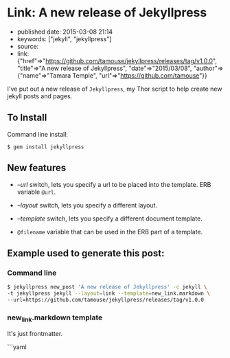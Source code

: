 * Link: A new release of Jekyllpress
  :PROPERTIES:
  :CUSTOM_ID: link-a-new-release-of-jekyllpress
  :END:

- published date: 2015-03-08 21:14
- keywords: ["jekyll", "jekyllpress"]
- source:
- link: {"href"=>"https://github.com/tamouse/jekyllpress/releases/tag/v1.0.0", "title"=>"A new release of Jekyllpress", "date"=>"2015/03/08", "author"=>{"name"=>"Tamara Temple", "url"=>"https://github.com/tamouse"}}

I've put out a new release of =Jekyllpress=, my Thor script to help create new jekyll posts and pages.

** To Install
   :PROPERTIES:
   :CUSTOM_ID: to-install
   :END:

Command line install:

#+BEGIN_EXAMPLE
    $ gem install jekyllpress
#+END_EXAMPLE

** New features
   :PROPERTIES:
   :CUSTOM_ID: new-features
   :END:

- /--url/ switch, lets you specify a url to be placed into the template. ERB variable =@url=.

- /--layout/ switch, lets you specify a different layout.

- /--template/ switch, lets you specify a different document template.

- =@filename= variable that can be used in the ERB part of a template.

** Example used to generate this post:
   :PROPERTIES:
   :CUSTOM_ID: example-used-to-generate-this-post
   :END:

*** Command line
    :PROPERTIES:
    :CUSTOM_ID: command-line
    :END:

#+BEGIN_SRC sh
        $ jekyllpress new_post 'A new release of Jekyllpress' -c jekyll \
        -t jekyllpress jekyll --layout=link --template=new_link.markdown \
        --url=https://github.com/tamouse/jekyllpress/releases/tag/v1.0.0
#+END_SRC

*** new_link.markdown template
    :PROPERTIES:
    :CUSTOM_ID: new_link.markdown-template
    :END:

It's just frontmatter.

```yaml
